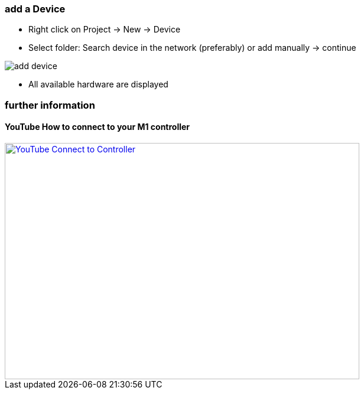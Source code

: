 === add a Device
	- Right click on Project -> New -> Device
	- Select folder: Search device in the network (preferably) or add manually -> continue +
	
image::add_device.gif[]
	
			- All available hardware are displayed



=== further information

==== YouTube How to connect to your M1 controller

[link=https://youtu.be/nQ7cowCpsRs] 
image::http://img.youtube.com/vi/nQ7cowCpsRs/2.jpg[YouTube Connect to Controller,600,400] 
